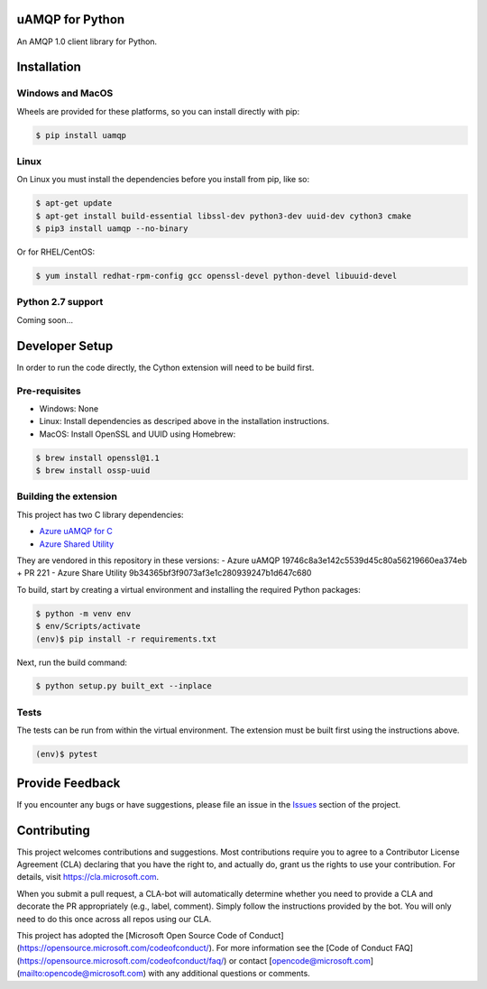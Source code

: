uAMQP for Python
================

An AMQP 1.0 client library for Python.


Installation
============

Windows and MacOS
+++++++++++++++++

Wheels are provided for these platforms, so you can install directly with pip:

.. code:: shell

    $ pip install uamqp


Linux
+++++

On Linux you must install the dependencies before you install from pip, like so:

.. code:: shell

    $ apt-get update
    $ apt-get install build-essential libssl-dev python3-dev uuid-dev cython3 cmake
    $ pip3 install uamqp --no-binary

Or for RHEL/CentOS:

.. code:: shell

    $ yum install redhat-rpm-config gcc openssl-devel python-devel libuuid-devel

Python 2.7 support
++++++++++++++++++
Coming soon...


Developer Setup
===============
In order to run the code directly, the Cython extension will need to be build first.

Pre-requisites
++++++++++++++

- Windows: None
- Linux: Install dependencies as descriped above in the installation instructions.
- MacOS: Install OpenSSL and UUID using Homebrew:

.. code:: shell

    $ brew install openssl@1.1
    $ brew install ossp-uuid

Building the extension
++++++++++++++++++++++

This project has two C library dependencies:

- `Azure uAMQP for C <https://github.com/Azure/azure-uamqp-c>`__
- `Azure Shared Utility <https://github.com/Azure/azure-c-shared-utility>`__

They are vendored in this repository in these versions:
- Azure uAMQP 19746c8a3e142c5539d45c80a56219660ea374eb + PR 221
- Azure Share Utility 9b34365bf3f9073af3e1c280939247b1d647c680

To build, start by creating a virtual environment and installing the required Python packages:

.. code:: shell

    $ python -m venv env
    $ env/Scripts/activate
    (env)$ pip install -r requirements.txt

Next, run the build command:

.. code:: shell

    $ python setup.py built_ext --inplace

Tests
+++++

The tests can be run from within the virtual environment. The extension must be built first using the instructions above.

.. code:: shell

    (env)$ pytest


Provide Feedback
================

If you encounter any bugs or have suggestions, please file an issue in the
`Issues <https://github.com/Azure/azure-uamqp-python/issues>`__
section of the project.


Contributing
============

This project welcomes contributions and suggestions.  Most contributions require you to agree to a
Contributor License Agreement (CLA) declaring that you have the right to, and actually do, grant us
the rights to use your contribution. For details, visit https://cla.microsoft.com.

When you submit a pull request, a CLA-bot will automatically determine whether you need to provide
a CLA and decorate the PR appropriately (e.g., label, comment). Simply follow the instructions
provided by the bot. You will only need to do this once across all repos using our CLA.

This project has adopted the [Microsoft Open Source Code of Conduct](https://opensource.microsoft.com/codeofconduct/).
For more information see the [Code of Conduct FAQ](https://opensource.microsoft.com/codeofconduct/faq/) or
contact [opencode@microsoft.com](mailto:opencode@microsoft.com) with any additional questions or comments.
